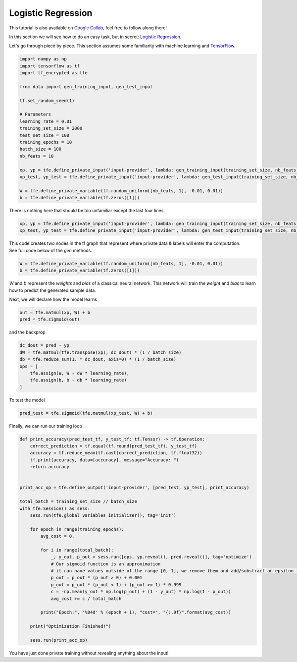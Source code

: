 Logistic Regression
====================

This tutorial is also available on `Google Collab`_, feel free to follow along there!

In this section we will see how to do an easy task, but in secret: `Logistic Regression`_.

Let's go through piece by piece.  This section assumes some familiarity with machine learning and `TensorFlow`_.

.. _Google Collab: https://colab.research.google.com/drive/18eu3zm1mhBlxRL17MYXzQUiz-sp4p6Uc
.. _Logistic Regression: https://en.wikipedia.org/wiki/Logistic_regression
.. _TensorFlow: https://www.tensorflow.org/

.. code-block:: python

    import numpy as np
    import tensorflow as tf
    import tf_encrypted as tfe

    from data import gen_training_input, gen_test_input

    tf.set_random_seed(1)

    # Parameters
    learning_rate = 0.01
    training_set_size = 2000
    test_set_size = 100
    training_epochs = 10
    batch_size = 100
    nb_feats = 10

    xp, yp = tfe.define_private_input('input-provider', lambda: gen_training_input(training_set_size, nb_feats, batch_size))
    xp_test, yp_test = tfe.define_private_input('input-provider', lambda: gen_test_input(training_set_size, nb_feats, batch_size))

    W = tfe.define_private_variable(tf.random_uniform([nb_feats, 1], -0.01, 0.01))
    b = tfe.define_private_variable(tf.zeros([1]))


There is nothing here that should be too unfamiliar except the last four lines.

.. code-block:: python

    xp, yp = tfe.define_private_input('input-provider', lambda: gen_training_input(training_set_size, nb_feats, batch_size))
    xp_test, yp_test = tfe.define_private_input('input-provider', lambda: gen_test_input(training_set_size, nb_feats, batch_size))


.. TODO -- not super familiar about this wording

| This code creates two nodes in the tf graph that represent where private data & labels will enter the computation.
| See full code below of the `gen` methods.

.. code-block:: python

    W = tfe.define_private_variable(tf.random_uniform([nb_feats, 1], -0.01, 0.01))
    b = tfe.define_private_variable(tf.zeros([1]))


`W` and `b` represent the `weights` and `bias` of a classical neural network.  This network will train
the `weight` and `bias` to learn how to predict the generated sample data.

Next, we will declare how the model learns

.. code-block:: python

    out = tfe.matmul(xp, W) + b
    pred = tfe.sigmoid(out)

and the backprop

.. code-block:: python

    dc_dout = pred - yp
    dW = tfe.matmul(tfe.transpose(xp), dc_dout) * (1 / batch_size)
    db = tfe.reduce_sum(1. * dc_dout, axis=0) * (1 / batch_size)
    ops = [
        tfe.assign(W, W - dW * learning_rate),
        tfe.assign(b, b - db * learning_rate)
    ]

To test the model

.. code-block:: python

    pred_test = tfe.sigmoid(tfe.matmul(xp_test, W) + b)

Finally, we can run our training loop

.. code-block:: python

    def print_accuracy(pred_test_tf, y_test_tf: tf.Tensor) -> tf.Operation:
        correct_prediction = tf.equal(tf.round(pred_test_tf), y_test_tf)
        accuracy = tf.reduce_mean(tf.cast(correct_prediction, tf.float32))
        tf.print(accuracy, data=[accuracy], message="Accuracy: ")
        return accuracy


    print_acc_op = tfe.define_output('input-provider', [pred_test, yp_test], print_accuracy)

    total_batch = training_set_size // batch_size
    with tfe.Session() as sess:
        sess.run(tfe.global_variables_initializer(), tag='init')

        for epoch in range(training_epochs):
            avg_cost = 0.

            for i in range(total_batch):
                _, y_out, p_out = sess.run([ops, yp.reveal(), pred.reveal()], tag='optimize')
                # Our sigmoid function is an approximation
                # it can have values outside of the range [0, 1], we remove them and add/substract an epsilon to compute the cost
                p_out = p_out * (p_out > 0) + 0.001
                p_out = p_out * (p_out < 1) + (p_out >= 1) * 0.999
                c = -np.mean(y_out * np.log(p_out) + (1 - y_out) * np.log(1 - p_out))
                avg_cost += c / total_batch

            print("Epoch:", '%04d' % (epoch + 1), "cost=", "{:.9f}".format(avg_cost))

        print("Optimization Finished!")

        sess.run(print_acc_op)


You have just done private training without revealing anything about the input!
